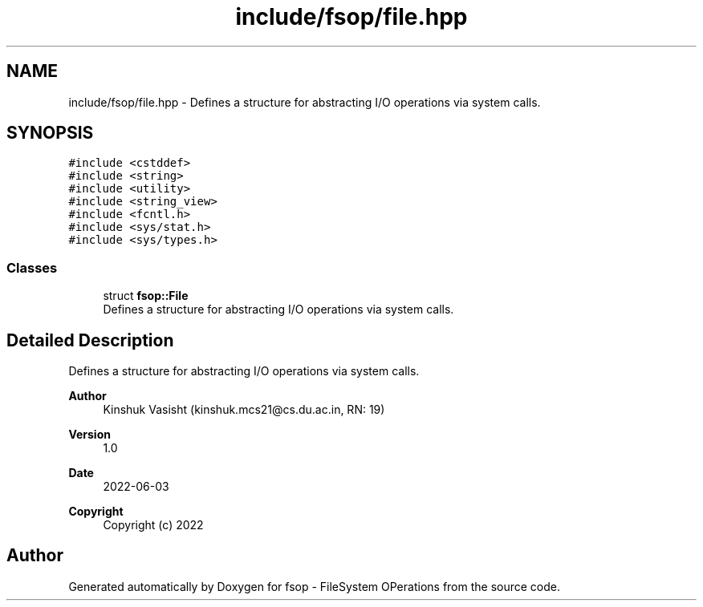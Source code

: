 .TH "include/fsop/file.hpp" 3 "Mon Jun 6 2022" "fsop - FileSystem OPerations" \" -*- nroff -*-
.ad l
.nh
.SH NAME
include/fsop/file.hpp \- Defines a structure for abstracting I/O operations via system calls\&.  

.SH SYNOPSIS
.br
.PP
\fC#include <cstddef>\fP
.br
\fC#include <string>\fP
.br
\fC#include <utility>\fP
.br
\fC#include <string_view>\fP
.br
\fC#include <fcntl\&.h>\fP
.br
\fC#include <sys/stat\&.h>\fP
.br
\fC#include <sys/types\&.h>\fP
.br

.SS "Classes"

.in +1c
.ti -1c
.RI "struct \fBfsop::File\fP"
.br
.RI "Defines a structure for abstracting I/O operations via system calls\&. "
.in -1c
.SH "Detailed Description"
.PP 
Defines a structure for abstracting I/O operations via system calls\&. 


.PP
\fBAuthor\fP
.RS 4
Kinshuk Vasisht (kinshuk.mcs21@cs.du.ac.in, RN: 19) 
.RE
.PP
\fBVersion\fP
.RS 4
1\&.0 
.RE
.PP
\fBDate\fP
.RS 4
2022-06-03
.RE
.PP
\fBCopyright\fP
.RS 4
Copyright (c) 2022 
.RE
.PP

.SH "Author"
.PP 
Generated automatically by Doxygen for fsop - FileSystem OPerations from the source code\&.
